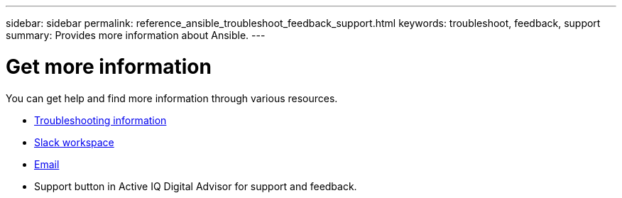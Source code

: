 ---
sidebar: sidebar
permalink: reference_ansible_troubleshoot_feedback_support.html
keywords: troubleshoot, feedback, support
summary: Provides more information about Ansible.
---

= Get more information
:toc: macro
:toclevels: 1
:hardbreaks:
:nofooter:
:icons: font
:linkattrs:
:imagesdir: ./media/

[.lead]

You can get help and find more information through various resources.


* link:https://netapp.io/2019/08/05/dealing-with-the-unexpected/[Troubleshooting information]
* link:https://netapp.io/[Slack workspace]
* mailto:ng-active-iq-feedback@netapp.com[Email]
* Support button in Active IQ Digital Advisor for support and feedback.
